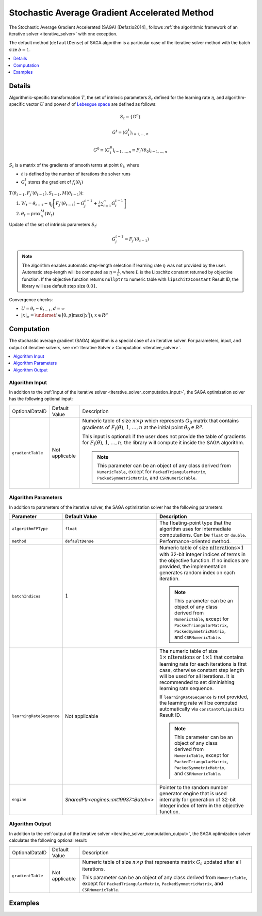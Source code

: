 .. ******************************************************************************
.. * Copyright 2020 Intel Corporation
.. *
.. * Licensed under the Apache License, Version 2.0 (the "License");
.. * you may not use this file except in compliance with the License.
.. * You may obtain a copy of the License at
.. *
.. *     http://www.apache.org/licenses/LICENSE-2.0
.. *
.. * Unless required by applicable law or agreed to in writing, software
.. * distributed under the License is distributed on an "AS IS" BASIS,
.. * WITHOUT WARRANTIES OR CONDITIONS OF ANY KIND, either express or implied.
.. * See the License for the specific language governing permissions and
.. * limitations under the License.
.. *******************************************************************************/

.. _saga_solver:

Stochastic Average Gradient Accelerated Method
==============================================

The Stochastic Average Gradient Accelerated (SAGA) [Defazio2014]_ follows
:ref:`the algorithmic framework of an iterative solver <iterative_solver>` with one exception.

The default method (``defaultDense``) of SAGA algorithm is a particular case of the iterative solver method with the batch size :math:`b = 1`.

.. contents::
    :local:
    :depth: 1

Details
*******

Algorithmic-specific transformation :math:`T`, the set of intrinsic parameters :math:`S_t`
defined for the learning rate :math:`\eta`, and algorithm-specific vector :math:`U`
and power :math:`d` of `Lebesgue space <https://en.wikipedia.org/wiki/Lp_space>`_ are defined as follows:

.. math::
    S_t = \{ G^t \}

.. math::
    G^t = (G_i^t)_{i = 1, \ldots, n}
    
.. math::
    G^0 \equiv (G_i^0)_{i = 1, \ldots, n} \equiv F_i'(\theta_0)_{i = 1, \ldots, n}

:math:`S_t` is a matrix of the gradients of smooth terms at point :math:`\theta_t`, where

- :math:`t` is defined by the number of iterations the solver runs
- :math:`G_i^t` stores the gradient of :math:`f_i(\theta_t)`

:math:`T(\theta_{t-1}, F_j'(\theta_{t-1}), S_{t-1}, M(\theta_{t-1}))`:

#. :math:`W_t = \theta_{t-1} - \eta_j \left[ F_j'(\theta_{t-1}) - G_j^{t-1} + \frac{1}{n} \sum_{i=1}^{n} G_i^{t-1}\right]`
    
#. :math:`\theta_t = \mathrm{prox}_{\eta}^{M} (W_t)`

Update of the set of intrinsic parameters :math:`S_t`:

.. math::
    G_j^{t-1} = F_j'(\theta_{t-1})

.. note::
    The algorithm enables automatic step-length selection if learning rate :math:`\eta` was not provided by the user.
    Automatic step-length will be computed as :math:`\eta = \frac{1}{L}`,
    where :math:`L` is the Lipschitz constant returned by objective function.
    If the objective function returns ``nullptr`` to numeric table with ``lipschitzConstant`` Result ID,
    the library will use default step size :math:`0.01`.


Convergence checks:

- :math:`U = \theta_t - \theta_{t - 1}`, :math:`d = \infty`
- :math:`|x|_{\infty} = \underset{i \in [0, p]} \max(|x^i|)`, :math:`x \in R^p`

Computation
***********

The stochastic average gradient (SAGA) algorithm is a special case of an iterative solver.
For parameters, input, and output of iterative solvers, see :ref:`Iterative Solver > Computation <iterative_solver>`.

.. contents::
    :local:
    :depth: 1

Algorithm Input
---------------

In addition to the :ref:`input of the iterative solver <iterative_solver_computation_input>`,
the SAGA optimization solver has the following optional input:

.. list-table::
   :widths: 10 10 60
   :align: left

   * - OptionalDataID
     - Default Value
     - Description
   * - ``gradientTable``
     - Not applicable
     - Numeric table of size :math:`n \times p` which represents :math:`G_0` matrix that contains gradients of
       :math:`F_i(\theta)`, :math:`1, \ldots, n` at the initial point :math:`\theta_0 \in R^p`.

       This input is optional: if the user does not provide the table of gradients for :math:`F_i(\theta)`, :math:`1, \ldots, n`,
       the library will compute it inside the SAGA algorithm.

       .. note::
            This parameter can be an object of any class derived from ``NumericTable``,
            except for ``PackedTriangularMatrix``, ``PackedSymmetricMatrix``, and ``CSRNumericTable``.

Algorithm Parameters
--------------------

In addition to parameters of the iterative solver, the SAGA optimization solver has the following parameters:

.. list-table::
   :widths: 10 10 60
   :header-rows: 1
   :align: left

   * - Parameter
     - Default Value
     - Description
   * - ``algorithmFPType``
     - ``float``
     - The floating-point type that the algorithm uses for intermediate computations. Can be ``float`` or ``double``.
   * - ``method``
     - ``defaultDense``
     - Performance-oriented method.
   * - ``batchIndices``
     - :math:`1`
     - Numeric table of size :math:`\mathrm{nIterations} \times 1` with 32-bit integer indices of terms in the objective function.
       If no indices are provided, the implementation generates random index on each iteration.

       .. note::
            This parameter can be an object of any class derived from ``NumericTable``,
            except for ``PackedTriangularMatrix``, ``PackedSymmetricMatrix``, and ``CSRNumericTable``.
   * - ``learningRateSequence``
     - Not applicable
     - The numeric table of size :math:`1 \times \mathrm{nIterations}` or :math:`1 \times 1` that contains
       learning rate for each iterations is first case, otherwise constant step length will be used for all iterations.
       It is recommended to set diminishing learning rate sequence.

       If ``learningRateSequence`` is not provided, the learning rate will be computed automatically via ``constantOfLipschitz`` Result ID.

       .. note::
            This parameter can be an object of any class derived from ``NumericTable``,
            except for ``PackedTriangularMatrix``, ``PackedSymmetricMatrix``, and ``CSRNumericTable``.
   * - ``engine``
     - `SharedPtr<engines::mt19937::Batch<>`
     - Pointer to the random number generator engine that is used internally for generation of 32-bit integer index of term in the objective function.

Algorithm Output
----------------

In addition to the :ref:`output of the iterative solver <iterative_solver_computation_output>`,
the SAGA optimization solver calculates the following optional result:

.. list-table::
   :widths: 10 10 60
   :align: left

   * - OptionalDataID
     - Default Value
     - Description
   * - ``gradientTable``
     - Not applicable
     - Numeric table of size :math:`n \times p` that represents matrix :math:`G_t` updated after all iterations.

       This parameter can be an object of any class derived from ``NumericTable``,
       except for ``PackedTriangularMatrix``, ``PackedSymmetricMatrix``, and ``CSRNumericTable``.

Examples
********

.. tabs::

    .. tab:: C++

        - :cpp_example:`saga_dense_batch.cpp <optimization_solvers/saga_dense_batch.cpp>`
        - :cpp_example:`saga_logistic_loss_dense_batch.cpp <optimization_solvers/saga_logistic_loss_dense_batch.cpp>`

    .. tab:: Java*

        - :java_example:`SAGADenseBatch.java <optimization_solvers/SAGADenseBatch.java>`
        - :java_example:`SAGALogLossDenseBatch.java <optimization_solvers/SAGALogLossDenseBatch.java>`
